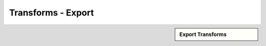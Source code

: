 Transforms - Export
!!!!!!!!!!!!!!!!!!!!!!!!!!!!

.. sidebar:: Export Transforms

   .. toctree::
      :maxdepth: 1
      :includehidden:
      :glob:
      
      *